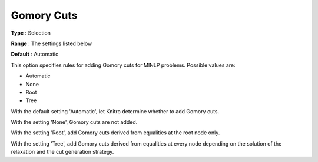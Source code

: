 .. _KNITRO_MIP_Cuts_-_Gomory_Cuts:


Gomory Cuts
===========

 

**Type** :	Selection	

**Range** :	The settings listed below	

**Default** :	Automatic	



This option specifies rules for adding Gomory cuts for MINLP problems. Possible values are:



*	Automatic
*	None
*	Root
*	Tree




With the default setting 'Automatic', let Knitro determine whether to add Gomory cuts. 





With the setting 'None', Gomory cuts are not added.





With the setting 'Root', add Gomory cuts derived from equalities at the root node only.





With the setting 'Tree', add Gomory cuts derived from equalities at every node depending on the solution of the relaxation and the cut generation strategy.







